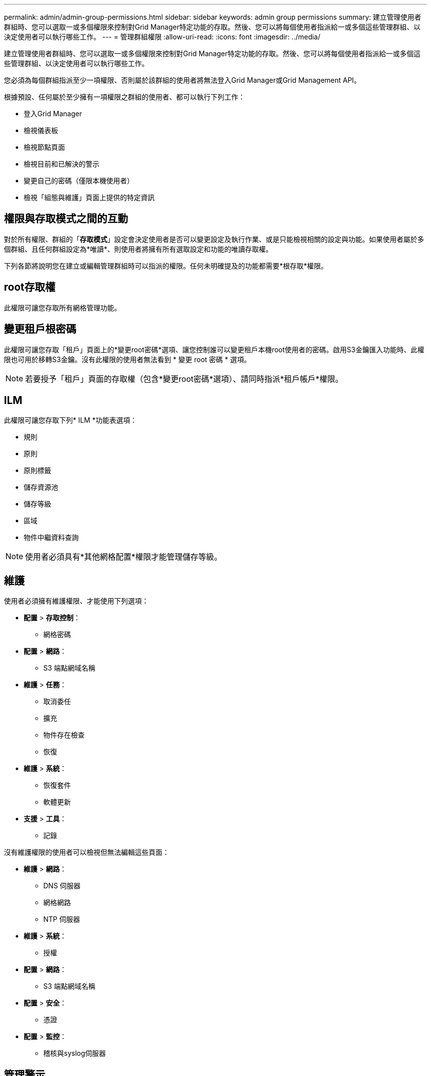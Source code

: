 ---
permalink: admin/admin-group-permissions.html 
sidebar: sidebar 
keywords: admin group permissions 
summary: 建立管理使用者群組時、您可以選取一或多個權限來控制對Grid Manager特定功能的存取。然後、您可以將每個使用者指派給一或多個這些管理群組、以決定使用者可以執行哪些工作。 
---
= 管理群組權限
:allow-uri-read: 
:icons: font
:imagesdir: ../media/


[role="lead"]
建立管理使用者群組時、您可以選取一或多個權限來控制對Grid Manager特定功能的存取。然後、您可以將每個使用者指派給一或多個這些管理群組、以決定使用者可以執行哪些工作。

您必須為每個群組指派至少一項權限、否則屬於該群組的使用者將無法登入Grid Manager或Grid Management API。

根據預設、任何屬於至少擁有一項權限之群組的使用者、都可以執行下列工作：

* 登入Grid Manager
* 檢視儀表板
* 檢視節點頁面
* 檢視目前和已解決的警示
* 變更自己的密碼（僅限本機使用者）
* 檢視「組態與維護」頁面上提供的特定資訊




== 權限與存取模式之間的互動

對於所有權限、群組的「*存取模式*」設定會決定使用者是否可以變更設定及執行作業、或是只能檢視相關的設定與功能。如果使用者屬於多個群組、且任何群組設定為*唯讀*、則使用者將擁有所有選取設定和功能的唯讀存取權。

下列各節將說明您在建立或編輯管理群組時可以指派的權限。任何未明確提及的功能都需要*根存取*權限。



== root存取權

此權限可讓您存取所有網格管理功能。



== 變更租戶根密碼

此權限可讓您存取「租戶」頁面上的*變更root密碼*選項、讓您控制誰可以變更租戶本機root使用者的密碼。啟用S3金鑰匯入功能時、此權限也可用於移轉S3金鑰。沒有此權限的使用者無法看到 * 變更 root 密碼 * 選項。


NOTE: 若要授予「租戶」頁面的存取權（包含*變更root密碼*選項）、請同時指派*租戶帳戶*權限。



== ILM

此權限可讓您存取下列* ILM *功能表選項：

* 規則
* 原則
* 原則標籤
* 儲存資源池
* 儲存等級
* 區域
* 物件中繼資料查詢



NOTE: 使用者必須具有*其他網格配置*權限才能管理儲存等級。



== 維護

使用者必須擁有維護權限、才能使用下列選項：

* *配置* > *存取控制*：
+
** 網格密碼


* *配置* > *網路*：
+
** S3 端點網域名稱


* *維護* > *任務*：
+
** 取消委任
** 擴充
** 物件存在檢查
** 恢復


* *維護* > *系統*：
+
** 恢復套件
** 軟體更新


* *支援* > *工具*：
+
** 記錄




沒有維護權限的使用者可以檢視但無法編輯這些頁面：

* *維護* > *網路*：
+
** DNS 伺服器
** 網格網路
** NTP 伺服器


* *維護* > *系統*：
+
** 授權


* *配置* > *網路*：
+
** S3 端點網域名稱


* *配置* > *安全*：
+
** 憑證


* *配置* > *監控*：
+
** 稽核與syslog伺服器






== 管理警示

此權限可讓您存取管理警示的選項。使用者必須擁有此權限、才能管理靜音、警示通知及警示規則。



== 度量查詢

此權限可讓您存取：

* *支援* > *工具* > *指標*頁面
* 使用 Grid Management API 的 * Metrics * 區段來自訂 Prometheus 指標查詢
* 包含計量的 Grid Manager 儀表板卡




== 物件中繼資料查詢

此權限可讓您存取「* ILM *>*物件中繼資料查詢*」頁面。



== 其他網格組態

此權限提供對這些附加網格配置選項的存取：

* * ILM *：
+
** 儲存等級


* *配置* > *系統*：
* *支援* > *其他*：
+
** 連結成本






== 儲存應用裝置管理員

此權限提供：

* 透過 Grid Manager 存取儲存設備上的 E 系列 SANtricity 系統管理員。
* 可在支援這些作業的應用裝置的「管理磁碟機」索引標籤上執行疑難排解和維護工作。




== 租戶帳戶

此權限可讓您：

* 存取租戶頁面、您可以在其中建立、編輯及移除租戶帳戶
* 檢視現有的流量分類原則
* 檢視包含租戶詳細資料的 Grid Manager 儀表板卡

